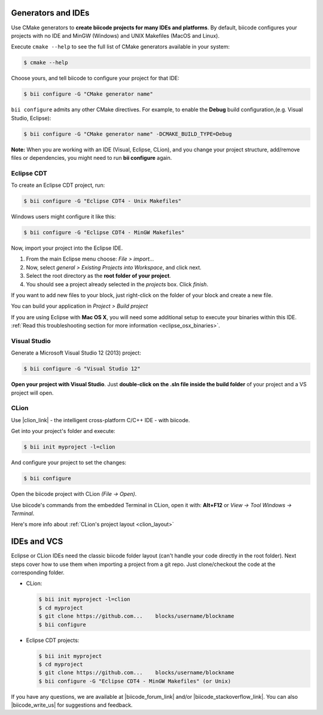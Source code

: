 .. _generators_ide:

Generators and IDEs
===================

Use CMake generators to **create biicode projects for many IDEs and platforms**. By default, biicode configures your projects with no IDE and MinGW (Windows) and UNIX Makefiles (MacOS and Linux).

Execute ``cmake --help`` to see the full list of CMake generators available in your system:

.. code-block:: bash

	$ cmake --help

Choose yours, and tell biicode to configure your project for that IDE:

.. code-block:: bash

	$ bii configure -G "CMake generator name"


``bii configure`` admits any other CMake directives. For example, to enable the **Debug** build configuration,(e.g. Visual Studio, Eclipse):

.. code-block:: bash

	$ bii configure -G "CMake generator name" -DCMAKE_BUILD_TYPE=Debug


.. container:: infonote

	**Note:** When you are working with an IDE (Visual, Eclipse, CLion), and you change your project structure, add/remove files or dependencies, you might need to run **bii configure** again.


.. _ide_eclipse:

Eclipse CDT
------------

To create an Eclipse CDT project, run:

.. code-block:: bash

  $ bii configure -G "Eclipse CDT4 - Unix Makefiles"


.. container:: infonote

    Windows users might configure it like this:

    .. code-block:: bash

      $ bii configure -G "Eclipse CDT4 - MinGW Makefiles"

Now, import your project into the Eclipse IDE.

#. From the main Eclipse menu choose: *File > import...*
#. Now, select *general > Existing Projects into Workspace*, and click next.
#. Select the root directory as the **root folder of your project**.
#. You should see a project already selected in the *projects* box. Click *finish*.

If you want to add new files to your block, just right-click on the folder of your block and create a new file.

You can build your application in *Project > Build project*

If you are using  Eclipse with **Mac OS X**, you will need some additional setup to execute your binaries within this IDE. :ref:`Read this troubleshooting section for more information <eclipse_osx_binaries>`.


.. _ide_visual:

Visual Studio
-------------

Generate a Microsoft Visual Studio 12 (2013) project:

.. code-block:: bash

   $ bii configure -G "Visual Studio 12"


**Open your project with Visual Studio**. Just **double-click on the .sln file inside the build folder** of your project and a VS project will open.

.. _ide_clion:

CLion
-----

Use |clion_link| - the intelligent cross-platform C/C++ IDE - with biicode.

Get into your project's folder and execute:

.. code-block:: bash

   $ bii init myproject -l=clion 

And configure your project to set the changes:

.. code-block:: bash

   $ bii configure

Open the biicode project with CLion *(File -> Open)*. 

Use biicode's commands from the embedded Terminal in CLion, open it with: **Alt+F12** or *View -> Tool Windows -> Terminal*.

.. container:: infonote
     
     Here's more info about :ref:`CLion's project layout <clion_layout>`
     
     
IDEs and VCS
==============

Eclipse or CLion IDEs need the classic biicode folder layout (can't handle your code directly in the root folder). Next steps cover how to use them when importing a project from a git repo.  Just clone/checkout the code at the corresponding folder.

* CLion:

  .. code-block:: bash

     $ bii init myproject -l=clion
     $ cd myproject
     $ git clone https://github.com...    blocks/username/blockname
     $ bii configure 
     
* Eclipse CDT projects:

  .. code-block:: bash

     $ bii init myproject
     $ cd myproject
     $ git clone https://github.com...    blocks/username/blockname
     $ bii configure -G "Eclipse CDT4 - MinGW Makefiles" (or Unix)

If you have any questions, we are available at |biicode_forum_link| and/or |biicode_stackoverflow_link|. You can also |biicode_write_us| for suggestions and feedback.

.. |biicode_forum_link| raw:: html

   <a href="http://forum.biicode.com" target="_blank">biicode's forum</a>

.. |biicode_write_us| raw:: html

   <a href="mailto:support@biicode.com" target="_blank">write us</a>

.. |biicode_stackoverflow_link| raw:: html

   <a href="http://stackoverflow.com/questions/tagged/biicode" target="_blank">StackOverflow tag</a>

.. |clion_link| raw:: html
 
   <a href="https://confluence.jetbrains.com/display/CLION/Early+Access+Program" target="_blank">CLion</a>
 

